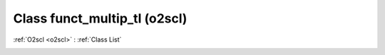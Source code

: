 Class funct_multip_tl (o2scl)
=============================

:ref:`O2scl <o2scl>` : :ref:`Class List`

.. _funct_multip_tl:

.. doxygenclass:: o2scl::funct_multip_tl

